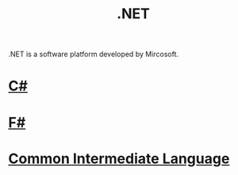 #+title: .NET

.NET is a software platform developed by Mircosoft.

#+CAPTION .NET
[[https://upload.wikimedia.org/wikipedia/commons/thumb/a/a3/.NET_Logo.svg/600px-.NET_Logo.svg.png]]

* [[file:20201227163941-c.org][C#]]

[[https://upload.wikimedia.org/wikipedia/commons/thumb/0/0d/C_Sharp_wordmark.svg/600px-C_Sharp_wordmark.svg.png]]

* [[file:20201227164302-f.org][F#]]

[[https://upload.wikimedia.org/wikipedia/commons/5/57/Fsharp_logo.png]]

* [[file:20201227170020-common_intermediate_language.org][Common Intermediate Language]]
